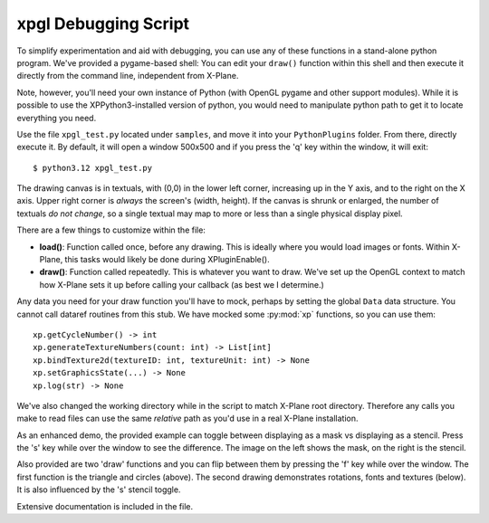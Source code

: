 xpgl Debugging Script
=====================

To simplify experimentation and aid with debugging, you can use any of these functions in a stand-alone
python program. We've provided a pygame-based shell: You can edit your ``draw()`` function within this
shell and then execute it directly from the command line, independent from X-Plane.

Note, however, you'll need your own instance of Python (with OpenGL pygame and other support modules).
While it is possible to use the XPPython3-installed version of python, you would need to manipulate
python path to get it to locate everything you need.

Use the file ``xpgl_test.py`` located under ``samples``, and move it into your ``PythonPlugins`` folder.
From there, directly execute it. By default, it will open a window 500x500 and if you press the 'q' key
within the window, it will exit::

  $ python3.12 xpgl_test.py

The drawing canvas is in textuals, with (0,0) in the lower left corner, increasing up in the Y axis, and
to the right on the X axis. Upper right corner is *always* the screen's (width, height). If the canvas is
shrunk or enlarged, the number of textuals *do not change*, so a single textual may map to more or less than
a single physical display pixel.

There are a few things to customize within the file:

* **load()**: Function called once, before any drawing. This is ideally where you would
  load images or fonts. Within X-Plane, this tasks would likely be done during XPluginEnable().

* **draw()**: Function called repeatedly. This is whatever you want to draw. We've set up the
  OpenGL context to match how X-Plane sets it up before calling your callback (as best we
  I determine.)

Any data you need for your draw function you'll have to mock, perhaps by setting the global ``Data``
data structure. You cannot call dataref routines from this stub. We have mocked some :py:mod:`xp`
functions, so you can use them::

  xp.getCycleNumber() -> int
  xp.generateTextureNumbers(count: int) -> List[int]
  xp.bindTexture2d(textureID: int, textureUnit: int) -> None
  xp.setGraphicsState(...) -> None
  xp.log(str) -> None

We've also changed the working directory while in the script to match X-Plane root directory.
Therefore any calls you make to read files can use the same *relative* path as you'd use
in a real X-Plane installation.

As an enhanced demo, the provided example can toggle between displaying as a mask vs displaying as a stencil.
Press the 's' key while over the window to see the difference. The image on the left shows the mask, on the right
is the stencil.

.. image:: /images/xpgl_debugger1.png
           :width: 40%

.. image:: /images/xpgl_debugger2.png
           :width: 40%
                   
Also provided are two 'draw' functions and you can flip between them
by pressing the 'f' key while over the window. The first function is the triangle and circles (above). The
second drawing demonstrates rotations, fonts and textures (below). It is also influenced by the 's' stencil
toggle.

.. image:: /images/xpgl_debugger3.gif
           :width: 40%

.. image:: /images/xpgl_debugger4.gif
           :width: 40%

Extensive documentation is included in the file.
